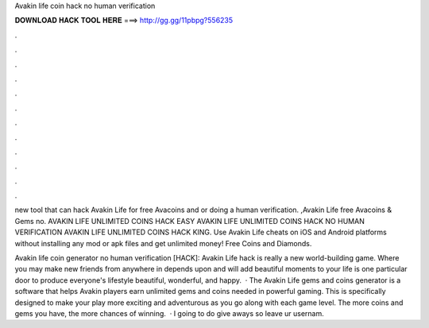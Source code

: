 Avakin life coin hack no human verification



𝐃𝐎𝐖𝐍𝐋𝐎𝐀𝐃 𝐇𝐀𝐂𝐊 𝐓𝐎𝐎𝐋 𝐇𝐄𝐑𝐄 ===> http://gg.gg/11pbpg?556235



.



.



.



.



.



.



.



.



.



.



.



.

new tool that can hack Avakin Life for free Avacoins and or doing a human verification. ,Avakin Life free Avacoins & Gems no. AVAKIN LIFE UNLIMITED COINS HACK EASY AVAKIN LIFE UNLIMITED COINS HACK NO HUMAN VERIFICATION AVAKIN LIFE UNLIMITED COINS HACK KING. Use Avakin Life cheats on iOS and Android platforms without installing any mod or apk files and get unlimited money! Free Coins and Diamonds.

Avakin life coin generator no human verification [HACK]: Avakin Life hack is really a new world-building game. Where you may make new friends from anywhere in depends upon and will add beautiful moments to your life  is one particular door to produce everyone's lifestyle beautiful, wonderful, and happy.  · The Avakin Life gems and coins generator is a software that helps Avakin players earn unlimited gems and coins needed in powerful gaming. This is specifically designed to make your play more exciting and adventurous as you go along with each game level. The more coins and gems you have, the more chances of winning.  · I going to do give aways so leave ur usernam.

